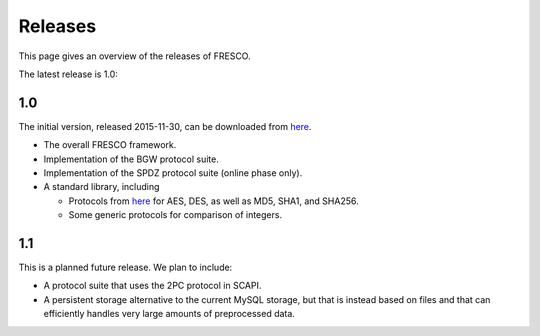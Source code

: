 
.. _releases:

Releases
========

This page gives an overview of the releases of FRESCO.

The latest release is 1.0:

1.0
---

The initial version, released 2015-11-30, can be downloaded from
`here <http://github.com/aicis/fresco/releases>`_.
 
* The overall FRESCO framework.
* Implementation of the BGW protocol suite.
* Implementation of the SPDZ protocol suite (online phase only).
* A standard library, including
 
  * Protocols from `here
    <https://www.cs.bris.ac.uk/Research/CryptographySecurity/MPC>`_
    for AES, DES, as well as MD5, SHA1, and SHA256.
 
  * Some generic protocols for comparison of integers. 

.. 
   1.0.1
    
   * Bugfix X.
   * Bugfix Y.
    
   .. todo:: Release 1.0.1 is not really there yet! 


1.1
---

This is a planned future release. We plan to include:

* A protocol suite that uses the 2PC protocol in SCAPI.

* A persistent storage alternative to the current MySQL storage, but
  that is instead based on files and that can efficiently handles very
  large amounts of preprocessed data.
